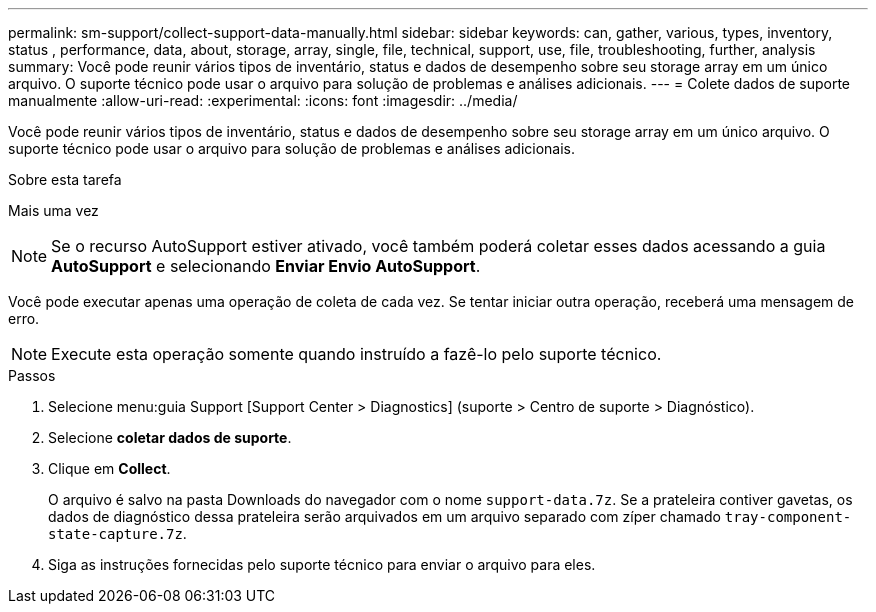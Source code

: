 ---
permalink: sm-support/collect-support-data-manually.html 
sidebar: sidebar 
keywords: can, gather, various, types, inventory, status , performance, data, about, storage, array, single, file, technical, support, use, file, troubleshooting, further, analysis 
summary: Você pode reunir vários tipos de inventário, status e dados de desempenho sobre seu storage array em um único arquivo. O suporte técnico pode usar o arquivo para solução de problemas e análises adicionais. 
---
= Colete dados de suporte manualmente
:allow-uri-read: 
:experimental: 
:icons: font
:imagesdir: ../media/


[role="lead"]
Você pode reunir vários tipos de inventário, status e dados de desempenho sobre seu storage array em um único arquivo. O suporte técnico pode usar o arquivo para solução de problemas e análises adicionais.

.Sobre esta tarefa
Mais uma vez

[NOTE]
====
Se o recurso AutoSupport estiver ativado, você também poderá coletar esses dados acessando a guia *AutoSupport* e selecionando *Enviar Envio AutoSupport*.

====
Você pode executar apenas uma operação de coleta de cada vez. Se tentar iniciar outra operação, receberá uma mensagem de erro.

[NOTE]
====
Execute esta operação somente quando instruído a fazê-lo pelo suporte técnico.

====
.Passos
. Selecione menu:guia Support [Support Center > Diagnostics] (suporte > Centro de suporte > Diagnóstico).
. Selecione *coletar dados de suporte*.
. Clique em *Collect*.
+
O arquivo é salvo na pasta Downloads do navegador com o nome `support-data.7z`. Se a prateleira contiver gavetas, os dados de diagnóstico dessa prateleira serão arquivados em um arquivo separado com zíper chamado `tray-component-state-capture.7z`.

. Siga as instruções fornecidas pelo suporte técnico para enviar o arquivo para eles.


